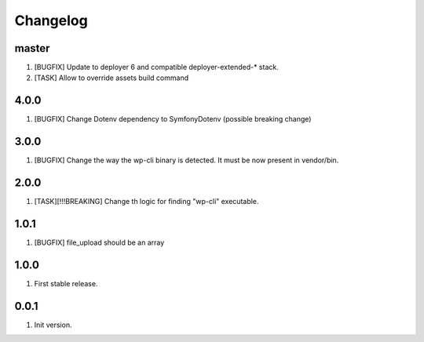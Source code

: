 
Changelog
---------

master
~~~~~~

1) [BUGFIX] Update to deployer 6 and compatible deployer-extended-* stack.
2) [TASK] Allow to override assets build command


4.0.0
~~~~~

1) [BUGFIX] Change Dotenv dependency to Symfony\Dotenv (possible breaking change)

3.0.0
~~~~~

1) [BUGFIX] Change the way the wp-cli binary is detected. It must be now present in vendor/bin.

2.0.0
~~~~~

1) [TASK][!!!BREAKING] Change th logic for finding "wp-cli" executable.

1.0.1
~~~~~

1) [BUGFIX] file_upload should be an array

1.0.0
~~~~~

1) First stable release.

0.0.1
~~~~~

1) Init version.
